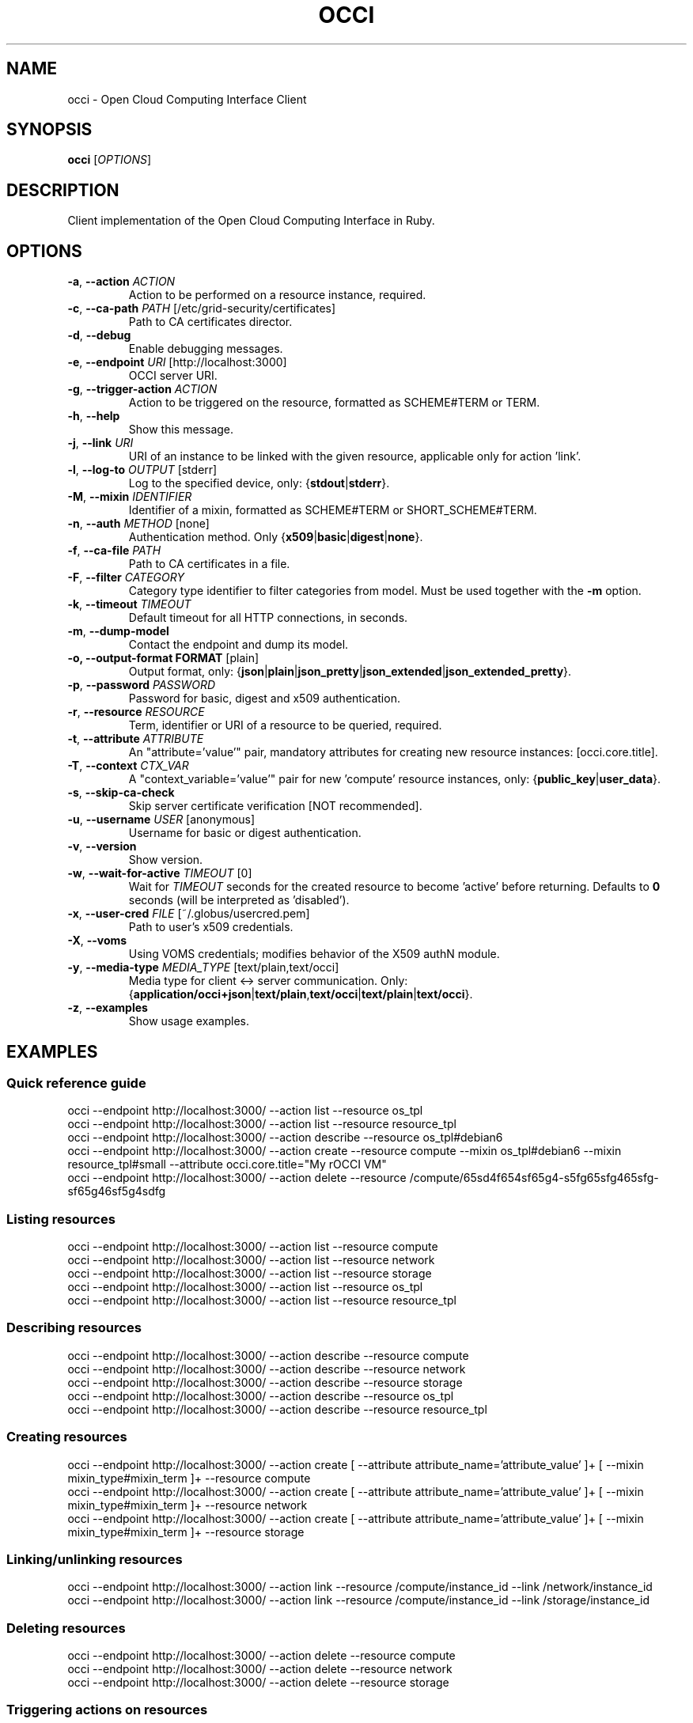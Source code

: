 .TH OCCI 1 "August 2014" "CESNET" "Ruby OCCI"


.SH NAME
occi \- Open Cloud Computing Interface Client


.SH SYNOPSIS
\fBocci\fR [\fIOPTIONS\fR]


.SH DESCRIPTION
Client implementation of the Open Cloud Computing Interface in Ruby.


.SH OPTIONS
.TP
\fB-a\fR, \fP--action\fR \fIACTION\fR
Action to be performed on a resource instance, required.

.TP
\fB-c\fR, \fP--ca-path\fR \fIPATH\fR [/etc/grid-security/certificates]
Path to CA certificates director.

.TP
\fB-d\fR, \fP--debug\fR
Enable debugging messages.

.TP
\fB-e\fR, \fP--endpoint\fR \fIURI\fR [http://localhost:3000]
OCCI server URI.

.TP
\fB-g\fR, \fP--trigger-action\fR \fIACTION\fR
Action to be triggered on the resource, formatted as SCHEME#TERM or TERM.

.TP
\fB-h\fR, \fP--help\fR
Show this message.

.TP
\fB-j\fR, \fP--link\fR \fIURI\fR
URI of an instance to be linked with the given resource, applicable only for action 'link'.

.TP
\fB-l\fR, \fP--log-to\fR \fIOUTPUT\fR [stderr]
Log to the specified device, only: {\fBstdout\fR|\fBstderr\fR}.

.TP
\fB-M\fR, \fP--mixin\fR \fIIDENTIFIER\fR
Identifier of a mixin, formatted as SCHEME#TERM or SHORT_SCHEME#TERM.

.TP
\fB-n\fR, \fP--auth\fR \fIMETHOD\fR [none]
Authentication method. Only {\fBx509\fR|\fBbasic\fR|\fBdigest\fR|\fBnone\fR}.

.TP
\fB-f\fR, \fP--ca-file\fR \fIPATH\fR
Path to CA certificates in a file.

.TP
\fB-F\fR, \fP--filter\fR \fICATEGORY\fR
Category type identifier to filter categories from model. Must be used together with the \fB-m\fR option.

.TP
\fB-k\fR, \fP--timeout\fR \fITIMEOUT\fR
Default timeout for all HTTP connections, in seconds.

.TP
\fB-m\fR, \fP--dump-model\fR
Contact the endpoint and dump its model.

.TP
\fB-o, --output-format FORMAT\fR [plain]
Output format, only: {\fBjson\fR|\fBplain\fR|\fBjson_pretty\fR|\fBjson_extended\fR|\fBjson_extended_pretty\fR}.

.TP
\fB-p\fR, \fP--password\fR \fIPASSWORD\fR
Password for basic, digest and x509 authentication.

.TP
\fB-r\fR, \fP--resource\fR \fIRESOURCE\fR
Term, identifier or URI of a resource to be queried, required.

.TP
\fB-t\fR, \fP--attribute\fR \fIATTRIBUTE\fR
An "attribute='value'" pair, mandatory attributes for creating new resource instances: [occi.core.title].

.TP
\fB-T\fR, \fP--context\fR \fICTX_VAR\fR
A "context_variable='value'" pair for new 'compute' resource instances, only: {\fBpublic_key\fR|\fBuser_data\fR}.

.TP
\fB-s\fR, \fP--skip-ca-check\fR
Skip server certificate verification [NOT recommended].

.TP
\fB-u\fR, \fP--username\fR \fIUSER\fR [anonymous]
Username for basic or digest authentication.

.TP
\fB-v\fR, \fP--version\fR
Show version.

.TP
\fB-w\fR, \fP--wait-for-active\fR \fITIMEOUT\fR [0]
Wait for \fITIMEOUT\fR seconds for the created resource to become 'active' before returning. Defaults to \fB0\fR seconds (will be interpreted as 'disabled').

.TP
\fB-x\fR, \fP--user-cred\fR \fIFILE\fR [~/.globus/usercred.pem]
Path to user's x509 credentials.

.TP
\fB-X\fR, \fP--voms\fR
Using VOMS credentials; modifies behavior of the X509 authN module.

.TP
\fB-y\fR, \fP--media-type\fR \fIMEDIA_TYPE\fR [text/plain,text/occi]
Media type for client <-> server communication. Only: {\fBapplication/occi+json\fR|\fBtext/plain\fR,\fBtext/occi\fR|\fBtext/plain\fR|\fBtext/occi\fR}.

.TP
\fB-z\fR, \fP--examples\fR
Show usage examples.


.SH
EXAMPLES

.SS Quick reference guide

 occi --endpoint http://localhost:3000/ --action list --resource os_tpl
 occi --endpoint http://localhost:3000/ --action list --resource resource_tpl
 occi --endpoint http://localhost:3000/ --action describe --resource os_tpl#debian6
 occi --endpoint http://localhost:3000/ --action create --resource compute --mixin os_tpl#debian6 --mixin resource_tpl#small --attribute occi.core.title="My rOCCI VM"
 occi --endpoint http://localhost:3000/ --action delete --resource /compute/65sd4f654sf65g4-s5fg65sfg465sfg-sf65g46sf5g4sdfg

.SS Listing resources

 occi --endpoint http://localhost:3000/ --action list --resource compute
 occi --endpoint http://localhost:3000/ --action list --resource network
 occi --endpoint http://localhost:3000/ --action list --resource storage
 occi --endpoint http://localhost:3000/ --action list --resource os_tpl
 occi --endpoint http://localhost:3000/ --action list --resource resource_tpl

.SS Describing resources

 occi --endpoint http://localhost:3000/ --action describe --resource compute
 occi --endpoint http://localhost:3000/ --action describe --resource network
 occi --endpoint http://localhost:3000/ --action describe --resource storage
 occi --endpoint http://localhost:3000/ --action describe --resource os_tpl
 occi --endpoint http://localhost:3000/ --action describe --resource resource_tpl

.SS Creating resources

 occi --endpoint http://localhost:3000/ --action create [ --attribute attribute_name='attribute_value' ]+ [ --mixin mixin_type#mixin_term ]+ --resource compute
 occi --endpoint http://localhost:3000/ --action create [ --attribute attribute_name='attribute_value' ]+ [ --mixin mixin_type#mixin_term ]+ --resource network
 occi --endpoint http://localhost:3000/ --action create [ --attribute attribute_name='attribute_value' ]+ [ --mixin mixin_type#mixin_term ]+ --resource storage

.SS Linking/unlinking resources

 occi --endpoint http://localhost:3000/ --action link --resource /compute/instance_id --link /network/instance_id
 occi --endpoint http://localhost:3000/ --action link --resource /compute/instance_id --link /storage/instance_id

.SS Deleting resources

 occi --endpoint http://localhost:3000/ --action delete --resource compute
 occi --endpoint http://localhost:3000/ --action delete --resource network
 occi --endpoint http://localhost:3000/ --action delete --resource storage

.SS Triggering actions on resources

 occi --endpoint http://localhost:3000/ --action trigger --trigger-action action_scheme#action_term [ --attribute attribute_name='attribute_value' ]+ --resource computeocci --endpoint http://localhost:3000/ --action trigger --trigger-action action_term [ --attribute attribute_name='attribute_value' ]+ --resource compute
 occi --endpoint http://localhost:3000/ --action trigger --trigger-action action_scheme#action_term [ --attribute attribute_name='attribute_value' ]+ --resource networkocci --endpoint http://localhost:3000/ --action trigger --trigger-action action_term [ --attribute attribute_name='attribute_value' ]+ --resource network
 occi --endpoint http://localhost:3000/ --action trigger --trigger-action action_scheme#action_term [ --attribute attribute_name='attribute_value' ]+ --resource storageocci --endpoint http://localhost:3000/ --action trigger --trigger-action action_term [ --attribute attribute_name='attribute_value' ]+ --resource storage

.SS Authentication

 occi --endpoint http://localhost:3000/ [ --auth none ]
 occi --endpoint http://localhost:3000/ --auth basic [ --username user ] [ --password pass ]
 occi --endpoint http://localhost:3000/ --auth digest [ --username user ] [ --password pass ]
 occi --endpoint http://localhost:3000/ --auth x509 [ --user-cred /home/user/.globus/usercred.pem ] [ --ca-file /etc/grid-security/certificates/ca.pem ] [ --ca-path /etc/grid-security/certificates ] [ --voms ] [ --password pass ]
 occi --endpoint http://localhost:3000/ --auth x509 --user-cred /home/user/.globus/usercred.pem
 occi --endpoint http://localhost:3000/ --auth x509 --user-cred /tmp/x509_1000 --voms
 occi --endpoint http://localhost:3000/ --auth x509 --user-cred /tmp/x509_1000 --ca-path /etc/grid-security/certificates --voms

.SS Media types

 occi --endpoint http://localhost:3000/ [ ... ] --media-type application/occi+json
 occi --endpoint http://localhost:3000/ [ ... ] --media-type text/plain,text/occi
 occi --endpoint http://localhost:3000/ [ ... ] --media-type text/plain
 occi --endpoint http://localhost:3000/ [ ... ] --media-type text/occi

.SS Output formats

 occi --endpoint http://localhost:3000/ [ ... ] --output-format json
 occi --endpoint http://localhost:3000/ [ ... ] --output-format plain
 occi --endpoint http://localhost:3000/ [ ... ] --output-format json_pretty
 occi --endpoint http://localhost:3000/ [ ... ] --output-format json_extended
 occi --endpoint http://localhost:3000/ [ ... ] --output-format json_extended_pretty

.SS Attribute values (type-casting)

 occi --endpoint http://localhost:3000/ [ ... ] --attribute attribute_name='attribute_value'
 occi --endpoint http://localhost:3000/ [ ... ] --attribute attribute_name='num(attribute_value)'
 occi --endpoint http://localhost:3000/ [ ... ] --attribute attribute_name='float(attribute_value)'
 occi --endpoint http://localhost:3000/ [ ... ] --attribute attribute_name='bool(attribute_value)'


.SH BUGS
Please report all bugs to EGI-TF rOCCI-cli issue tracker available at
.I https://github.com/EGI-FCTF/rOCCI-cli/issues


.SH AUTHORS
EGI-FCTF, CESNET

GWDG
